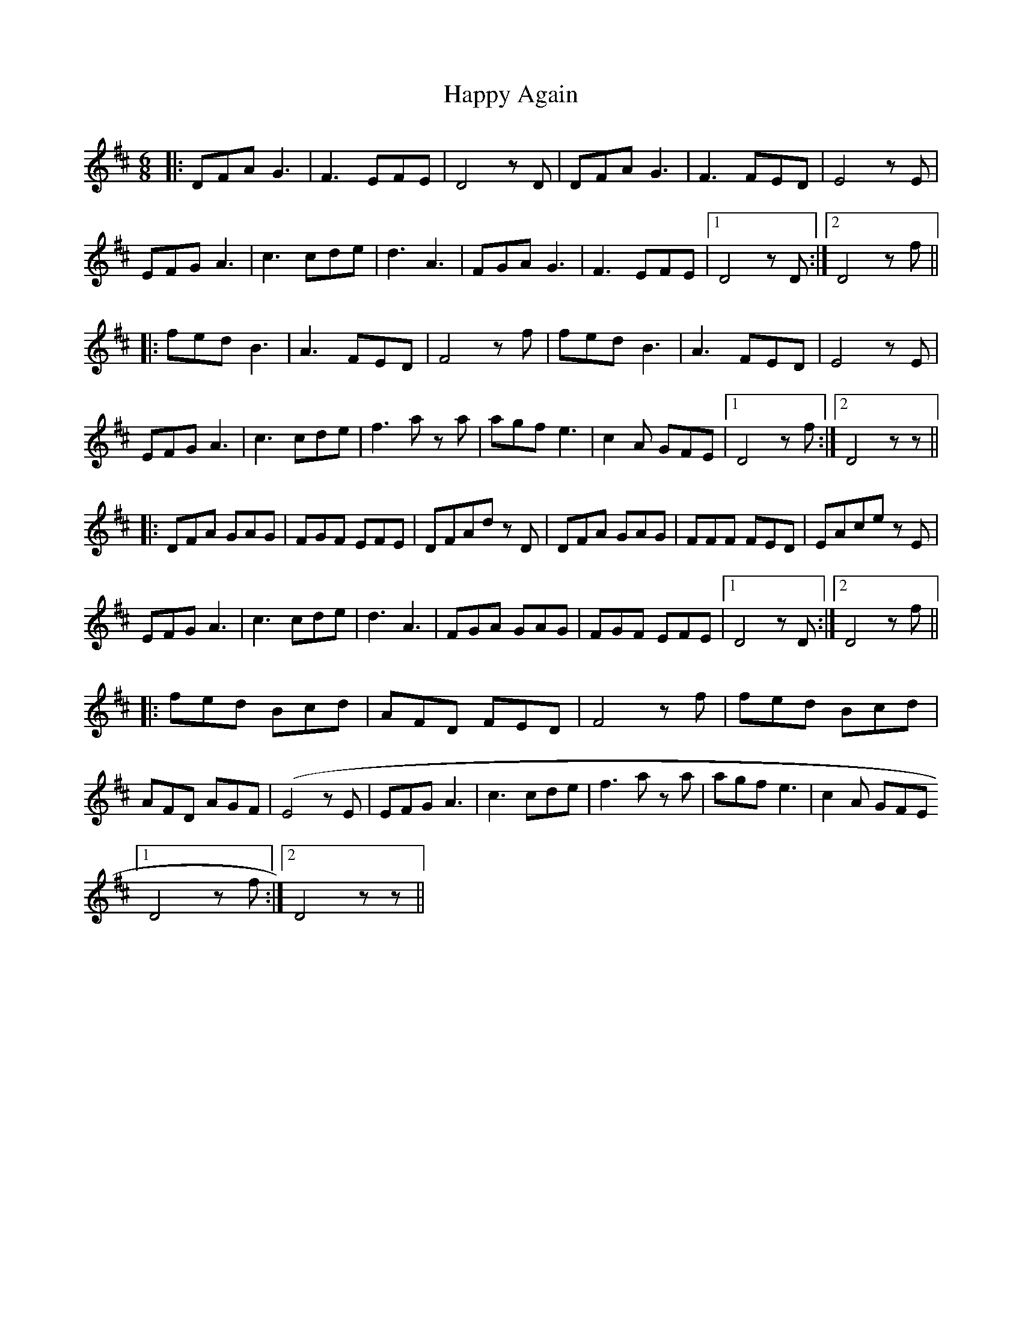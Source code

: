 X: 16680
T: Happy Again
R: jig
M: 6/8
K: Dmajor
|:DFAG3|F3 EFE|D4 z D|DFA G3|F3 FED|E4 z E|
EFG A3|c3 cde|d3 A3|FGA G3|F3 EFE|1 D4 zD:|2 D4 z f||
|:fed B3|A3 FED|F4 z f|fed B3|A3 FED|E4 z E|
EFG A3|c3 cde|f3 a z a|agf e3|c2 A GFE|1 D4 z f:|2 D4 z z||
|:DFA GAG|FGF EFE|DFAd z D|DFA GAG|FFF FED|EAce z E|
EFG A3|c3 cde|d3 A3|FGA GAG|FGF EFE|1 D4 zD:|2 D4 z f||
|:fed Bcd|AFD FED|F4 z f|fed Bcd|
AFD AGF|(E4 z E|EFG A3|c3 cde|f3 a z a|agf e3|c2 A GFE
[1 D4 z f:|2 D4 z z||

